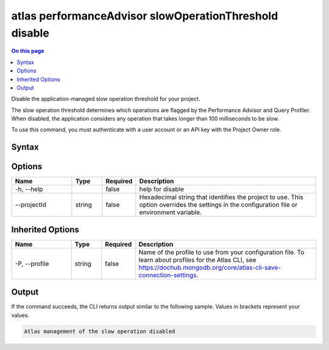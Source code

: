 .. _atlas-performanceAdvisor-slowOperationThreshold-disable:

=======================================================
atlas performanceAdvisor slowOperationThreshold disable
=======================================================

.. default-domain:: mongodb

.. contents:: On this page
   :local:
   :backlinks: none
   :depth: 1
   :class: singlecol

Disable the application-managed slow operation threshold for your project.

The slow operation threshold determines which operations are flagged by the Performance Advisor and Query Profiler. When disabled, the application considers any operation that takes longer than 100 milliseconds to be slow.

To use this command, you must authenticate with a user account or an API key with the Project Owner role.

Syntax
------

.. code-block::
   :caption: Command Syntax

   atlas performanceAdvisor slowOperationThreshold disable [options]

.. Code end marker, please don't delete this comment

Options
-------

.. list-table::
   :header-rows: 1
   :widths: 20 10 10 60

   * - Name
     - Type
     - Required
     - Description
   * - -h, --help
     - 
     - false
     - help for disable
   * - --projectId
     - string
     - false
     - Hexadecimal string that identifies the project to use. This option overrides the settings in the configuration file or environment variable.

Inherited Options
-----------------

.. list-table::
   :header-rows: 1
   :widths: 20 10 10 60

   * - Name
     - Type
     - Required
     - Description
   * - -P, --profile
     - string
     - false
     - Name of the profile to use from your configuration file. To learn about profiles for the Atlas CLI, see https://dochub.mongodb.org/core/atlas-cli-save-connection-settings.

Output
------

If the command succeeds, the CLI returns output similar to the following sample. Values in brackets represent your values.

.. code-block::

   Atlas management of the slow operation disabled
   

